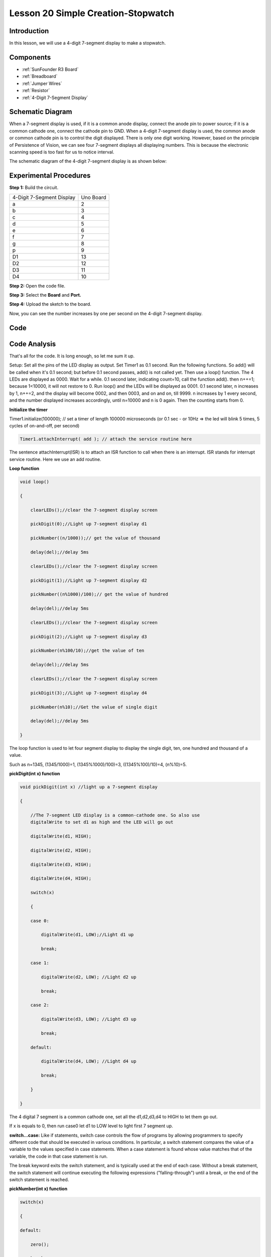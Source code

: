 .. _stopwatch_uno:

Lesson 20 Simple Creation-Stopwatch
========================================

Introduction
---------------------

In this lesson, we will use a 4-digit 7-segment display to make a
stopwatch.

Components
-----------------

.. image:: media_uno/uno24.png
    :align: center

* :ref:`SunFounder R3 Board`
* :ref:`Breadboard`
* :ref:`Jumper Wires`
* :ref:`Resistor`
* :ref:`4-Digit 7-Segment Display`

Schematic Diagram
-------------------------

When a 7-segment display is used, if it is a common anode display,
connect the anode pin to power source; if it is a common cathode one,
connect the cathode pin to GND. When a 4-digit 7-segment display is
used, the common anode or common cathode pin is to control the digit
displayed. There is only one digit working. However, based on the
principle of Persistence of Vision, we can see four 7-segment displays
all displaying numbers. This is because the electronic scanning speed is
too fast for us to notice interval.

The schematic diagram of the 4-digit 7-segment display is as shown
below:

.. image:: media_uno/image176.png
    :width: 400
    :align: center


.. image:: media_uno/image177.png



Experimental Procedures
-----------------------------------

**Step 1:** Build the circuit.

========================= =========
4-Digit 7-Segment Display Uno Board
a                         2
b                         3
c                         4
d                         5
e                         6
f                         7
g                         8
p                         9
D1                        13
D2                        12
D3                        11
D4                        10
========================= =========

.. image:: media_uno/image178.png

   

**Step 2:** Open the code file.

**Step 3:** Select the **Board** and **Port.**

**Step 4:** Upload the sketch to the board.

Now, you can see the number increases by one per second on the 4-digit
7-segment display.

.. image:: media_uno/image179.jpeg
   :align: center

Code
--------

.. raw:: html

    <iframe src=https://create.arduino.cc/editor/sunfounder01/f3d5a253-7941-40f1-a475-5a90871f06dc/preview?embed style="height:510px;width:100%;margin:10px 0" frameborder=0></iframe>

Code Analysis
-------------------

That's all for the code. It is long enough, so let me sum it up.

Setup: Set all the pins of the LED display as output. Set Timer1 as 0.1
second. Run the following functions. So add() will be called when it's
0.1 second; but before 0.1 second passes, add() is not called yet. Then
use a loop() function. The 4 LEDs are displayed as 0000. Wait for a
while. 0.1 second later, indicating count=10, call the function add().
then n++=1; because 1<10000, it will not restore to 0. Run loop() and
the LEDs will be displayed as 0001. 0.1 second later, n increases by 1,
n++=2, and the display will become 0002, and then 0003, and on and on,
till 9999. n increases by 1 every second, and the number displayed
increases accordingly, until n=10000 and n is 0 again. Then the counting
starts from 0.

**Initialize the timer**

Timer1.initialize(100000); // set a timer of length 100000 microseconds
(or 0.1 sec - or 10Hz => the led will blink 5 times, 5 cycles of
on-and-off, per second)

.. code-block:: arduino

    Timer1.attachInterrupt( add ); // attach the service routine here

The sentence attachInterrupt(ISR) is to attach an ISR function to call
when there is an interrupt. ISR stands for interrupt service routine.
Here we use an add routine.

**Loop function**

.. code-block:: arduino

    void loop()

    {

        clearLEDs();//clear the 7-segment display screen

        pickDigit(0);//Light up 7-segment display d1

        pickNumber((n/1000));// get the value of thousand

        delay(del);//delay 5ms

        clearLEDs();//clear the 7-segment display screen

        pickDigit(1);//Light up 7-segment display d2

        pickNumber((n%1000)/100);// get the value of hundred

        delay(del);//delay 5ms

        clearLEDs();//clear the 7-segment display screen

        pickDigit(2);//Light up 7-segment display d3

        pickNumber(n%100/10);//get the value of ten

        delay(del);//delay 5ms

        clearLEDs();//clear the 7-segment display screen

        pickDigit(3);//Light up 7-segment display d4

        pickNumber(n%10);//Get the value of single digit

        delay(del);//delay 5ms

    }

The loop function is used to let four segment display to display the
single digit, ten, one hundred and thousand of a value.

Such as n=1345, (1345/1000)=1, (1345%1000)/100)=3, ((1345%100)/10)=4, (n%10)=5.

**pickDigit(int x) function**

.. code-block:: arduino

    void pickDigit(int x) //light up a 7-segment display

    {

        //The 7-segment LED display is a common-cathode one. So also use
        digitalWrite to set d1 as high and the LED will go out

        digitalWrite(d1, HIGH);

        digitalWrite(d2, HIGH);

        digitalWrite(d3, HIGH);

        digitalWrite(d4, HIGH);

        switch(x)

        {

        case 0:

            digitalWrite(d1, LOW);//Light d1 up

            break;

        case 1:

            digitalWrite(d2, LOW); //Light d2 up

            break;

        case 2:

            digitalWrite(d3, LOW); //Light d3 up

            break;

        default:

            digitalWrite(d4, LOW); //Light d4 up

            break;

        }

    }

The 4 digital 7 segment is a common cathode one, set all the d1,d2,d3,d4
to HIGH to let them go out.

If x is equals to 0, then run case0 let d1 to LOW level to light first 7
segment up.

**switch...case:** Like if statements, switch case controls the flow of
programs by allowing programmers to specify different code that should
be executed in various conditions. In particular, a switch statement
compares the value of a variable to the values specified in case
statements. When a case statement is found whose value matches that of
the variable, the code in that case statement is run.

The break keyword exits the switch statement, and is typically used at
the end of each case. Without a break statement, the switch statement
will continue executing the following expressions ("falling-through")
until a break, or the end of the switch statement is reached.

**pickNumber(int x) function**

.. code-block:: arduino

    switch(x)

    {

    default:

        zero();

        break;

    case 1:

        one();

        break;

    case 2:

        two();

        break;

    case 3:

        three();

        .......

The function is to control the LED to display numbers. Call zero(),
one() until the nine() function to display 0-9 numbers.

Use zero() as an example:

The function void zero is to control the high/low level of LED. Use
digitalWrite to set a to f as high, g as low. Based on the pin diagram
just mentioned, when a to f is high and g is low, the number 0 will be
displayed.

.. code-block:: arduino

    void zero() //the 7-segment led display 0

    {

        digitalWrite(a, HIGH);

        digitalWrite(b, HIGH);

        digitalWrite(c, HIGH);

        digitalWrite(d, HIGH);

        digitalWrite(e, HIGH);

        digitalWrite(f, HIGH);

        digitalWrite(g, LOW);

    }

**clearLEDs() function**

.. code-block:: arduino

    void clearLEDs() //clear the 7-segment display screen

    {

        digitalWrite(a, LOW);

        digitalWrite(b, LOW);

        digitalWrite(c, LOW);

        digitalWrite(d, LOW);

        digitalWrite(e, LOW);

        digitalWrite(f, LOW);

        digitalWrite(g, LOW);

    }

Write all pins a-p to LOW level, let the 7-segment digital display go
out.

**add() function**

.. code-block:: arduino

    void add()

    {

        // Toggle LED

        count ++; 
        /* The original value of count is 0. count++=1; 
        keep the counting till 10, because one LED can display a maximum of 9.*/

        if(count == 10) 
        // If count=10, which is 1 second, the following statement will be run.

        {

            count = 0; //which means count from 0

            n ++; //then n++=1

            if(n == 10000) //When n=10000,

            {

                n = 0; //n restores to 0.

            }

        }

    }